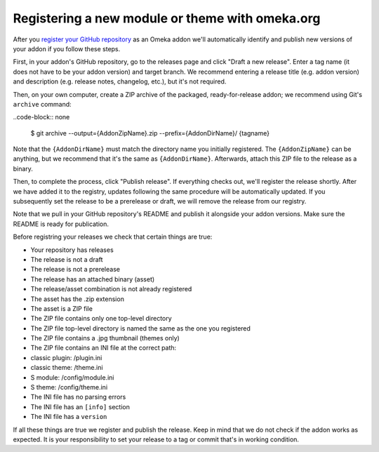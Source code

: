 Registering a new module or theme with omeka.org
================================================

After you `register your GitHub repository <http://omeka.org/register/>`_ as an Omeka addon we'll
automatically identify and publish new versions of your addon if you
follow these steps.

First, in your addon's GitHub repository, go to the releases page and
click "Draft a new release". Enter a tag name (it does not have to be
your addon version) and target branch. We recommend entering a release
title (e.g. addon version) and description (e.g. release notes,
changelog, etc.), but it's not required.

Then, on your own computer, create a ZIP archive of the packaged,
ready-for-release addon; we recommend using Git's ``archive`` command:

..code-block:: none

    $ git archive --output={AddonZipName}.zip --prefix={AddonDirName}/ {tagname}

Note that the ``{AddonDirName}`` must match the directory name you
initially registered. The ``{AddonZipName}`` can be anything, but we
recommend that it's the same as ``{AddonDirName}``. Afterwards, attach
this ZIP file to the release as a binary.

Then, to complete the process, click "Publish release". If everything checks out, we'll register the release shortly. After we have added it to the registry, updates following the same procedure will be automatically updated. If you subsequently set the release to be a prerelease or draft, we will remove the release from our registry.

Note that we pull in your GitHub repository's README and publish it alongside your addon versions. Make sure the README is ready for publication.

Before registring your releases we check that certain things are true:

-  Your repository has releases
-  The release is not a draft
-  The release is not a prerelease
-  The release has an attached binary (asset)
-  The release/asset combination is not already registered
-  The asset has the .zip extension
-  The asset is a ZIP file
-  The ZIP file contains only one top-level directory
-  The ZIP file top-level directory is named the same as the one you
   registered
-  The ZIP file contains a .jpg thumbnail (themes only)
-  The ZIP file contains an INI file at the correct path:
-  classic plugin: /plugin.ini
-  classic theme: /theme.ini
-  S module: /config/module.ini
-  S theme: /config/theme.ini
-  The INI file has no parsing errors
-  The INI file has an ``[info]`` section
-  The INI file has a ``version``

If all these things are true we register and publish the release. Keep
in mind that we do not check if the addon works as expected. It is your
responsibility to set your release to a tag or commit that's in working
condition.
